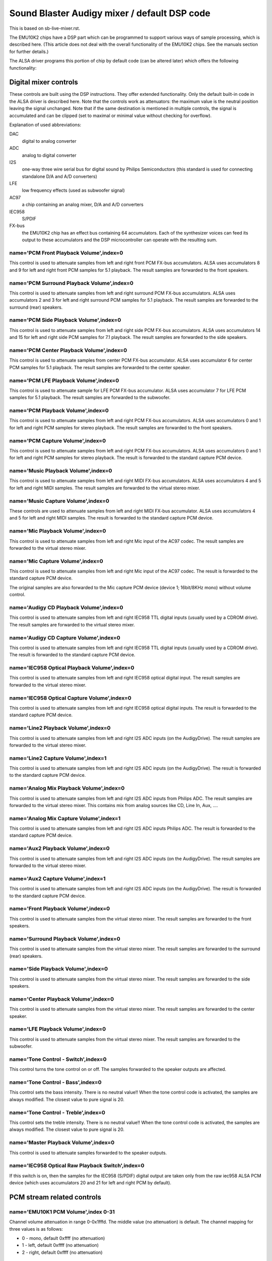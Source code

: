 =============================================
Sound Blaster Audigy mixer / default DSP code
=============================================

This is based on sb-live-mixer.rst.

The EMU10K2 chips have a DSP part which can be programmed to support 
various ways of sample processing, which is described here.
(This article does not deal with the overall functionality of the 
EMU10K2 chips. See the manuals section for further details.)

The ALSA driver programs this portion of chip by default code
(can be altered later) which offers the following functionality:


Digital mixer controls
======================

These controls are built using the DSP instructions. They offer extended
functionality. Only the default built-in code in the ALSA driver is described
here. Note that the controls work as attenuators: the maximum value is the 
neutral position leaving the signal unchanged. Note that if the same destination
is mentioned in multiple controls, the signal is accumulated and can be clipped
(set to maximal or minimal value without checking for overflow).


Explanation of used abbreviations:

DAC
	digital to analog converter
ADC
	analog to digital converter
I2S
	one-way three wire serial bus for digital sound by Philips Semiconductors
	(this standard is used for connecting standalone D/A and A/D converters)
LFE
	low frequency effects (used as subwoofer signal)
AC97
	a chip containing an analog mixer, D/A and A/D converters
IEC958
	S/PDIF
FX-bus
	the EMU10K2 chip has an effect bus containing 64 accumulators.
	Each of the synthesizer voices can feed its output to these accumulators
	and the DSP microcontroller can operate with the resulting sum.

name='PCM Front Playback Volume',index=0
----------------------------------------
This control is used to attenuate samples from left and right front PCM FX-bus
accumulators. ALSA uses accumulators 8 and 9 for left and right front PCM 
samples for 5.1 playback. The result samples are forwarded to the front speakers.

name='PCM Surround Playback Volume',index=0
-------------------------------------------
This control is used to attenuate samples from left and right surround PCM FX-bus
accumulators. ALSA uses accumulators 2 and 3 for left and right surround PCM 
samples for 5.1 playback. The result samples are forwarded to the surround (rear)
speakers.

name='PCM Side Playback Volume',index=0
---------------------------------------
This control is used to attenuate samples from left and right side PCM FX-bus
accumulators. ALSA uses accumulators 14 and 15 for left and right side PCM
samples for 7.1 playback. The result samples are forwarded to the side speakers.

name='PCM Center Playback Volume',index=0
-----------------------------------------
This control is used to attenuate samples from center PCM FX-bus accumulator.
ALSA uses accumulator 6 for center PCM samples for 5.1 playback. The result
samples are forwarded to the center speaker.

name='PCM LFE Playback Volume',index=0
--------------------------------------
This control is used to attenuate sample for LFE PCM FX-bus accumulator. 
ALSA uses accumulator 7 for LFE PCM samples for 5.1 playback. The result
samples are forwarded to the subwoofer.

name='PCM Playback Volume',index=0
----------------------------------
This control is used to attenuate samples from left and right PCM FX-bus
accumulators. ALSA uses accumulators 0 and 1 for left and right PCM samples for
stereo playback. The result samples are forwarded to the front speakers.

name='PCM Capture Volume',index=0
---------------------------------
This control is used to attenuate samples from left and right PCM FX-bus
accumulators. ALSA uses accumulators 0 and 1 for left and right PCM samples for
stereo playback. The result is forwarded to the standard capture PCM device.

name='Music Playback Volume',index=0
------------------------------------
This control is used to attenuate samples from left and right MIDI FX-bus
accumulators. ALSA uses accumulators 4 and 5 for left and right MIDI samples.
The result samples are forwarded to the virtual stereo mixer.

name='Music Capture Volume',index=0
-----------------------------------
These controls are used to attenuate samples from left and right MIDI FX-bus
accumulator. ALSA uses accumulators 4 and 5 for left and right MIDI samples.
The result is forwarded to the standard capture PCM device.

name='Mic Playback Volume',index=0
----------------------------------
This control is used to attenuate samples from left and right Mic input of
the AC97 codec. The result samples are forwarded to the virtual stereo mixer.

name='Mic Capture Volume',index=0
---------------------------------
This control is used to attenuate samples from left and right Mic input of
the AC97 codec. The result is forwarded to the standard capture PCM device.

The original samples are also forwarded to the Mic capture PCM device (device 1;
16bit/8KHz mono) without volume control.

name='Audigy CD Playback Volume',index=0
----------------------------------------
This control is used to attenuate samples from left and right IEC958 TTL
digital inputs (usually used by a CDROM drive). The result samples are
forwarded to the virtual stereo mixer.

name='Audigy CD Capture Volume',index=0
---------------------------------------
This control is used to attenuate samples from left and right IEC958 TTL
digital inputs (usually used by a CDROM drive). The result is forwarded
to the standard capture PCM device.

name='IEC958 Optical Playback Volume',index=0
---------------------------------------------
This control is used to attenuate samples from left and right IEC958 optical
digital input. The result samples are forwarded to the virtual stereo mixer.

name='IEC958 Optical Capture Volume',index=0
--------------------------------------------
This control is used to attenuate samples from left and right IEC958 optical
digital inputs. The result is forwarded to the standard capture PCM device.

name='Line2 Playback Volume',index=0
------------------------------------
This control is used to attenuate samples from left and right I2S ADC
inputs (on the AudigyDrive). The result samples are forwarded to the virtual
stereo mixer.

name='Line2 Capture Volume',index=1
-----------------------------------
This control is used to attenuate samples from left and right I2S ADC
inputs (on the AudigyDrive). The result is forwarded to the standard capture
PCM device.

name='Analog Mix Playback Volume',index=0
-----------------------------------------
This control is used to attenuate samples from left and right I2S ADC
inputs from Philips ADC. The result samples are forwarded to the virtual
stereo mixer. This contains mix from analog sources like CD, Line In, Aux, ....

name='Analog Mix Capture Volume',index=1
----------------------------------------
This control is used to attenuate samples from left and right I2S ADC
inputs Philips ADC. The result is forwarded to the standard capture PCM device.

name='Aux2 Playback Volume',index=0
-----------------------------------
This control is used to attenuate samples from left and right I2S ADC
inputs (on the AudigyDrive). The result samples are forwarded to the virtual
stereo mixer.

name='Aux2 Capture Volume',index=1
----------------------------------
This control is used to attenuate samples from left and right I2S ADC
inputs (on the AudigyDrive). The result is forwarded to the standard capture
PCM device.

name='Front Playback Volume',index=0
------------------------------------
This control is used to attenuate samples from the virtual stereo mixer.
The result samples are forwarded to the front speakers.

name='Surround Playback Volume',index=0
---------------------------------------
This control is used to attenuate samples from the virtual stereo mixer.
The result samples are forwarded to the surround (rear) speakers.

name='Side Playback Volume',index=0
-----------------------------------
This control is used to attenuate samples from the virtual stereo mixer.
The result samples are forwarded to the side speakers.

name='Center Playback Volume',index=0
-------------------------------------
This control is used to attenuate samples from the virtual stereo mixer.
The result samples are forwarded to the center speaker.

name='LFE Playback Volume',index=0
----------------------------------
This control is used to attenuate samples from the virtual stereo mixer.
The result samples are forwarded to the subwoofer.

name='Tone Control - Switch',index=0
------------------------------------
This control turns the tone control on or off. The samples forwarded to
the speaker outputs are affected.

name='Tone Control - Bass',index=0
----------------------------------
This control sets the bass intensity. There is no neutral value!!
When the tone control code is activated, the samples are always modified.
The closest value to pure signal is 20.

name='Tone Control - Treble',index=0
------------------------------------
This control sets the treble intensity. There is no neutral value!!
When the tone control code is activated, the samples are always modified.
The closest value to pure signal is 20.

name='Master Playback Volume',index=0
-------------------------------------
This control is used to attenuate samples forwarded to the speaker outputs.

name='IEC958 Optical Raw Playback Switch',index=0
-------------------------------------------------
If this switch is on, then the samples for the IEC958 (S/PDIF) digital
output are taken only from the raw iec958 ALSA PCM device (which uses
accumulators 20 and 21 for left and right PCM by default).


PCM stream related controls
===========================

name='EMU10K1 PCM Volume',index 0-31
------------------------------------
Channel volume attenuation in range 0-0x1fffd. The middle value (no
attenuation) is default. The channel mapping for three values is
as follows:

* 0 - mono, default 0xffff (no attenuation)
* 1 - left, default 0xffff (no attenuation)
* 2 - right, default 0xffff (no attenuation)

name='EMU10K1 PCM Send Routing',index 0-31
------------------------------------------
This control specifies the destination - FX-bus accumulators. There are 24
values in this mapping:

*  0 -  mono, A destination (FX-bus 0-63), default 0
*  1 -  mono, B destination (FX-bus 0-63), default 1
*  2 -  mono, C destination (FX-bus 0-63), default 2
*  3 -  mono, D destination (FX-bus 0-63), default 3
*  4 -  mono, E destination (FX-bus 0-63), default 4
*  5 -  mono, F destination (FX-bus 0-63), default 5
*  6 -  mono, G destination (FX-bus 0-63), default 6
*  7 -  mono, H destination (FX-bus 0-63), default 7
*  8 -  left, A destination (FX-bus 0-63), default 0
*  9 -  left, B destination (FX-bus 0-63), default 1
* 10 -  left, C destination (FX-bus 0-63), default 2
* 11 -  left, D destination (FX-bus 0-63), default 3
* 12 -  left, E destination (FX-bus 0-63), default 4
* 13 -  left, F destination (FX-bus 0-63), default 5
* 14 -  left, G destination (FX-bus 0-63), default 6
* 15 -  left, H destination (FX-bus 0-63), default 7
* 16 - right, A destination (FX-bus 0-63), default 0
* 17 - right, B destination (FX-bus 0-63), default 1
* 18 - right, C destination (FX-bus 0-63), default 2
* 19 - right, D destination (FX-bus 0-63), default 3
* 20 - right, E destination (FX-bus 0-63), default 4
* 21 - right, F destination (FX-bus 0-63), default 5
* 22 - right, G destination (FX-bus 0-63), default 6
* 23 - right, H destination (FX-bus 0-63), default 7

Don't forget that it's illegal to assign a channel to the same FX-bus accumulator 
more than once (it means 0=0 && 1=0 is an invalid combination).
 
name='EMU10K1 PCM Send Volume',index 0-31
-----------------------------------------
It specifies the attenuation (amount) for given destination in range 0-255.
The channel mapping is following:

*  0 -  mono, A destination attn, default 255 (no attenuation)
*  1 -  mono, B destination attn, default 255 (no attenuation)
*  2 -  mono, C destination attn, default 0 (mute)
*  3 -  mono, D destination attn, default 0 (mute)
*  4 -  mono, E destination attn, default 0 (mute)
*  5 -  mono, F destination attn, default 0 (mute)
*  6 -  mono, G destination attn, default 0 (mute)
*  7 -  mono, H destination attn, default 0 (mute)
*  8 -  left, A destination attn, default 255 (no attenuation)
*  9 -  left, B destination attn, default 0 (mute)
* 10 -  left, C destination attn, default 0 (mute)
* 11 -  left, D destination attn, default 0 (mute)
* 12 -  left, E destination attn, default 0 (mute)
* 13 -  left, F destination attn, default 0 (mute)
* 14 -  left, G destination attn, default 0 (mute)
* 15 -  left, H destination attn, default 0 (mute)
* 16 - right, A destination attn, default 0 (mute)
* 17 - right, B destination attn, default 255 (no attenuation)
* 18 - right, C destination attn, default 0 (mute)
* 19 - right, D destination attn, default 0 (mute)
* 20 - right, E destination attn, default 0 (mute)
* 21 - right, F destination attn, default 0 (mute)
* 22 - right, G destination attn, default 0 (mute)
* 23 - right, H destination attn, default 0 (mute)



MANUALS/PATENTS
===============

See sb-live-mixer.rst.
